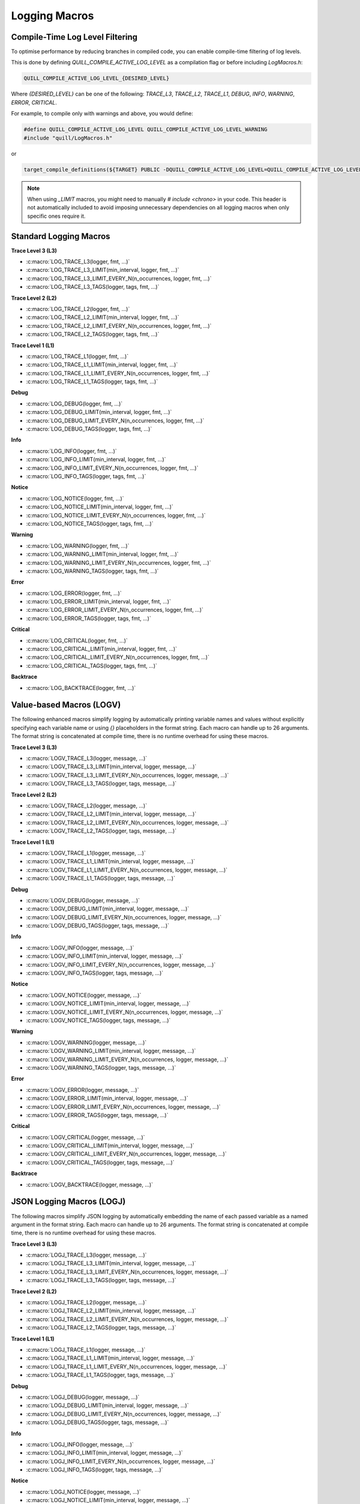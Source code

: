 .. title:: Logging Macros

Logging Macros
==============

Compile-Time Log Level Filtering
--------------------------------

To optimise performance by reducing branches in compiled code, you can enable compile-time filtering of log levels.

This is done by defining `QUILL_COMPILE_ACTIVE_LOG_LEVEL` as a compilation flag or before including `LogMacros.h`:

.. code-block:: c

    QUILL_COMPILE_ACTIVE_LOG_LEVEL_{DESIRED_LEVEL}

Where `{DESIRED_LEVEL}` can be one of the following: `TRACE_L3`, `TRACE_L2`, `TRACE_L1`, `DEBUG`, `INFO`, `WARNING`, `ERROR`, `CRITICAL`.

For example, to compile only with warnings and above, you would define:

.. code-block:: c

    #define QUILL_COMPILE_ACTIVE_LOG_LEVEL QUILL_COMPILE_ACTIVE_LOG_LEVEL_WARNING
    #include "quill/LogMacros.h"

or

.. code-block:: cmake

    target_compile_definitions(${TARGET} PUBLIC -DQUILL_COMPILE_ACTIVE_LOG_LEVEL=QUILL_COMPILE_ACTIVE_LOG_LEVEL_WARNING)

.. note::
    When using `_LIMIT` macros, you might need to manually `# include <chrono>` in your code. This header is not automatically included to avoid imposing unnecessary dependencies on all logging macros when only specific ones require it.

Standard Logging Macros
-----------------------

**Trace Level 3 (L3)**

- :c:macro:`LOG_TRACE_L3(logger, fmt, ...)`

- :c:macro:`LOG_TRACE_L3_LIMIT(min_interval, logger, fmt, ...)`

- :c:macro:`LOG_TRACE_L3_LIMIT_EVERY_N(n_occurrences, logger, fmt, ...)`

- :c:macro:`LOG_TRACE_L3_TAGS(logger, tags, fmt, ...)`

**Trace Level 2 (L2)**

- :c:macro:`LOG_TRACE_L2(logger, fmt, ...)`

- :c:macro:`LOG_TRACE_L2_LIMIT(min_interval, logger, fmt, ...)`

- :c:macro:`LOG_TRACE_L2_LIMIT_EVERY_N(n_occurrences, logger, fmt, ...)`

- :c:macro:`LOG_TRACE_L2_TAGS(logger, tags, fmt, ...)`

**Trace Level 1 (L1)**

- :c:macro:`LOG_TRACE_L1(logger, fmt, ...)`

- :c:macro:`LOG_TRACE_L1_LIMIT(min_interval, logger, fmt, ...)`

- :c:macro:`LOG_TRACE_L1_LIMIT_EVERY_N(n_occurrences, logger, fmt, ...)`

- :c:macro:`LOG_TRACE_L1_TAGS(logger, tags, fmt, ...)`

**Debug**

- :c:macro:`LOG_DEBUG(logger, fmt, ...)`

- :c:macro:`LOG_DEBUG_LIMIT(min_interval, logger, fmt, ...)`

- :c:macro:`LOG_DEBUG_LIMIT_EVERY_N(n_occurrences, logger, fmt, ...)`

- :c:macro:`LOG_DEBUG_TAGS(logger, tags, fmt, ...)`

**Info**

- :c:macro:`LOG_INFO(logger, fmt, ...)`

- :c:macro:`LOG_INFO_LIMIT(min_interval, logger, fmt, ...)`

- :c:macro:`LOG_INFO_LIMIT_EVERY_N(n_occurrences, logger, fmt, ...)`

- :c:macro:`LOG_INFO_TAGS(logger, tags, fmt, ...)`

**Notice**

- :c:macro:`LOG_NOTICE(logger, fmt, ...)`

- :c:macro:`LOG_NOTICE_LIMIT(min_interval, logger, fmt, ...)`

- :c:macro:`LOG_NOTICE_LIMIT_EVERY_N(n_occurrences, logger, fmt, ...)`

- :c:macro:`LOG_NOTICE_TAGS(logger, tags, fmt, ...)`

**Warning**

- :c:macro:`LOG_WARNING(logger, fmt, ...)`

- :c:macro:`LOG_WARNING_LIMIT(min_interval, logger, fmt, ...)`

- :c:macro:`LOG_WARNING_LIMIT_EVERY_N(n_occurrences, logger, fmt, ...)`

- :c:macro:`LOG_WARNING_TAGS(logger, tags, fmt, ...)`

**Error**

- :c:macro:`LOG_ERROR(logger, fmt, ...)`

- :c:macro:`LOG_ERROR_LIMIT(min_interval, logger, fmt, ...)`

- :c:macro:`LOG_ERROR_LIMIT_EVERY_N(n_occurrences, logger, fmt, ...)`

- :c:macro:`LOG_ERROR_TAGS(logger, tags, fmt, ...)`

**Critical**

- :c:macro:`LOG_CRITICAL(logger, fmt, ...)`

- :c:macro:`LOG_CRITICAL_LIMIT(min_interval, logger, fmt, ...)`

- :c:macro:`LOG_CRITICAL_LIMIT_EVERY_N(n_occurrences, logger, fmt, ...)`

- :c:macro:`LOG_CRITICAL_TAGS(logger, tags, fmt, ...)`

**Backtrace**

- :c:macro:`LOG_BACKTRACE(logger, fmt, ...)`

Value-based Macros (LOGV)
-------------------------

The following enhanced macros simplify logging by automatically printing variable names and values without explicitly specifying each variable name or using `{}` placeholders in the format string.
Each macro can handle up to 26 arguments. The format string is concatenated at compile time, there is no runtime overhead for using these macros.

**Trace Level 3 (L3)**

- :c:macro:`LOGV_TRACE_L3(logger, message, ...)`

- :c:macro:`LOGV_TRACE_L3_LIMIT(min_interval, logger, message, ...)`

- :c:macro:`LOGV_TRACE_L3_LIMIT_EVERY_N(n_occurrences, logger, message, ...)`

- :c:macro:`LOGV_TRACE_L3_TAGS(logger, tags, message, ...)`

**Trace Level 2 (L2)**

- :c:macro:`LOGV_TRACE_L2(logger, message, ...)`

- :c:macro:`LOGV_TRACE_L2_LIMIT(min_interval, logger, message, ...)`

- :c:macro:`LOGV_TRACE_L2_LIMIT_EVERY_N(n_occurrences, logger, message, ...)`

- :c:macro:`LOGV_TRACE_L2_TAGS(logger, tags, message, ...)`

**Trace Level 1 (L1)**

- :c:macro:`LOGV_TRACE_L1(logger, message, ...)`

- :c:macro:`LOGV_TRACE_L1_LIMIT(min_interval, logger, message, ...)`

- :c:macro:`LOGV_TRACE_L1_LIMIT_EVERY_N(n_occurrences, logger, message, ...)`

- :c:macro:`LOGV_TRACE_L1_TAGS(logger, tags, message, ...)`

**Debug**

- :c:macro:`LOGV_DEBUG(logger, message, ...)`

- :c:macro:`LOGV_DEBUG_LIMIT(min_interval, logger, message, ...)`

- :c:macro:`LOGV_DEBUG_LIMIT_EVERY_N(n_occurrences, logger, message, ...)`

- :c:macro:`LOGV_DEBUG_TAGS(logger, tags, message, ...)`

**Info**

- :c:macro:`LOGV_INFO(logger, message, ...)`

- :c:macro:`LOGV_INFO_LIMIT(min_interval, logger, message, ...)`

- :c:macro:`LOGV_INFO_LIMIT_EVERY_N(n_occurrences, logger, message, ...)`

- :c:macro:`LOGV_INFO_TAGS(logger, tags, message, ...)`

**Notice**

- :c:macro:`LOGV_NOTICE(logger, message, ...)`

- :c:macro:`LOGV_NOTICE_LIMIT(min_interval, logger, message, ...)`

- :c:macro:`LOGV_NOTICE_LIMIT_EVERY_N(n_occurrences, logger, message, ...)`

- :c:macro:`LOGV_NOTICE_TAGS(logger, tags, message, ...)`

**Warning**

- :c:macro:`LOGV_WARNING(logger, message, ...)`

- :c:macro:`LOGV_WARNING_LIMIT(min_interval, logger, message, ...)`

- :c:macro:`LOGV_WARNING_LIMIT_EVERY_N(n_occurrences, logger, message, ...)`

- :c:macro:`LOGV_WARNING_TAGS(logger, tags, message, ...)`

**Error**

- :c:macro:`LOGV_ERROR(logger, message, ...)`

- :c:macro:`LOGV_ERROR_LIMIT(min_interval, logger, message, ...)`

- :c:macro:`LOGV_ERROR_LIMIT_EVERY_N(n_occurrences, logger, message, ...)`

- :c:macro:`LOGV_ERROR_TAGS(logger, tags, message, ...)`

**Critical**

- :c:macro:`LOGV_CRITICAL(logger, message, ...)`

- :c:macro:`LOGV_CRITICAL_LIMIT(min_interval, logger, message, ...)`

- :c:macro:`LOGV_CRITICAL_LIMIT_EVERY_N(n_occurrences, logger, message, ...)`

- :c:macro:`LOGV_CRITICAL_TAGS(logger, tags, message, ...)`

**Backtrace**

- :c:macro:`LOGV_BACKTRACE(logger, message, ...)`

JSON Logging Macros (LOGJ)
--------------------------

The following macros simplify JSON logging by automatically embedding the name of each passed variable as a named argument in the format string.
Each macro can handle up to 26 arguments. The format string is concatenated at compile time, there is no runtime overhead for using these macros.

**Trace Level 3 (L3)**

- :c:macro:`LOGJ_TRACE_L3(logger, message, ...)`

- :c:macro:`LOGJ_TRACE_L3_LIMIT(min_interval, logger, message, ...)`

- :c:macro:`LOGJ_TRACE_L3_LIMIT_EVERY_N(n_occurrences, logger, message, ...)`

- :c:macro:`LOGJ_TRACE_L3_TAGS(logger, tags, message, ...)`

**Trace Level 2 (L2)**

- :c:macro:`LOGJ_TRACE_L2(logger, message, ...)`

- :c:macro:`LOGJ_TRACE_L2_LIMIT(min_interval, logger, message, ...)`

- :c:macro:`LOGJ_TRACE_L2_LIMIT_EVERY_N(n_occurrences, logger, message, ...)`

- :c:macro:`LOGJ_TRACE_L2_TAGS(logger, tags, message, ...)`

**Trace Level 1 (L1)**

- :c:macro:`LOGJ_TRACE_L1(logger, message, ...)`

- :c:macro:`LOGJ_TRACE_L1_LIMIT(min_interval, logger, message, ...)`

- :c:macro:`LOGJ_TRACE_L1_LIMIT_EVERY_N(n_occurrences, logger, message, ...)`

- :c:macro:`LOGJ_TRACE_L1_TAGS(logger, tags, message, ...)`

**Debug**

- :c:macro:`LOGJ_DEBUG(logger, message, ...)`

- :c:macro:`LOGJ_DEBUG_LIMIT(min_interval, logger, message, ...)`

- :c:macro:`LOGJ_DEBUG_LIMIT_EVERY_N(n_occurrences, logger, message, ...)`

- :c:macro:`LOGJ_DEBUG_TAGS(logger, tags, message, ...)`

**Info**

- :c:macro:`LOGJ_INFO(logger, message, ...)`

- :c:macro:`LOGJ_INFO_LIMIT(min_interval, logger, message, ...)`

- :c:macro:`LOGJ_INFO_LIMIT_EVERY_N(n_occurrences, logger, message, ...)`

- :c:macro:`LOGJ_INFO_TAGS(logger, tags, message, ...)`

**Notice**

- :c:macro:`LOGJ_NOTICE(logger, message, ...)`

- :c:macro:`LOGJ_NOTICE_LIMIT(min_interval, logger, message, ...)`

- :c:macro:`LOGJ_NOTICE_LIMIT_EVERY_N(n_occurrences, logger, message, ...)`

- :c:macro:`LOGJ_NOTICE_TAGS(logger, tags, message, ...)`

**Warning**

- :c:macro:`LOGJ_WARNING(logger, message, ...)`

- :c:macro:`LOGJ_WARNING_LIMIT(min_interval, logger, message, ...)`

- :c:macro:`LOGJ_WARNING_LIMIT_EVERY_N(n_occurrences, logger, message, ...)`

- :c:macro:`LOGJ_WARNING_TAGS(logger, tags, message, ...)`

**Error**

- :c:macro:`LOGJ_ERROR(logger, message, ...)`

- :c:macro:`LOGJ_ERROR_LIMIT(min_interval, logger, message, ...)`

- :c:macro:`LOGJ_ERROR_LIMIT_EVERY_N(n_occurrences, logger, message, ...)`

- :c:macro:`LOGJ_ERROR_TAGS(logger, tags, message, ...)`

**Critical**

- :c:macro:`LOGJ_CRITICAL(logger, message, ...)`

- :c:macro:`LOGJ_CRITICAL_LIMIT(min_interval, logger, message, ...)`

- :c:macro:`LOGJ_CRITICAL_LIMIT_EVERY_N(n_occurrences, logger, message, ...)`

- :c:macro:`LOGJ_CRITICAL_TAGS(logger, tags, message, ...)`

**Backtrace**

- :c:macro:`LOGJ_BACKTRACE(logger, message, ...)`

Dynamic Logging Macros
-----------------------

Dynamic logging macros provide runtime log level flexibility with a small overhead. Prefer using the compile-time log level macros for zero-cost logging.

- :c:macro:`LOG_DYNAMIC(logger, log_level, fmt, ...)`

- :c:macro:`LOGV_DYNAMIC(logger, log_level, message, ...)`

- :c:macro:`LOGJ_DYNAMIC(logger, log_level, message, ...)`

Runtime Metadata Logging Macro
------------------------------

By default, the library creates and stores metadata information (e.g., source location) for each log statement at compile time.
It is also possible to supply this metadata at runtime along with a log message. While this provides runtime flexibility,
it introduces some overhead compared to compile-time metadata macros. Therefore, it is recommended to prefer using
the compile-time metadata macros whenever possible. Quill provides three specialized macros for working with runtime metadata, each offering different trade-offs between flexibility and performance:

- :c:macro:`QUILL_LOG_RUNTIME_METADATA_DEEP` - Takes a deep copy of ``fmt``, ``file``, ``function`` and ``tags``. Most flexible option, suitable for forwarding logs from another logging library to Quill.

- :c:macro:`QUILL_LOG_RUNTIME_METADATA_HYBRID` - Takes a deep copy of ``fmt`` and ``tags``, while referencing ``file`` and ``function``. Used for the macro-free mode.

- :c:macro:`QUILL_LOG_RUNTIME_METADATA_SHALLOW` - Takes everything as reference. Most efficient option when using compile-time metadata with dynamic log levels like ``LOG_DYNAMIC``.

Note that ``QUILL_LOG_RUNTIME_METADATA`` is equivalent to ``QUILL_LOG_RUNTIME_METADATA_DEEP`` but without the ``tags`` parameter.